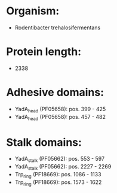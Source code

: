 * Organism:
- Rodentibacter trehalosifermentans
* Protein length:
- 2338
* Adhesive domains:
- YadA_head (PF05658): pos. 399 - 425
- YadA_head (PF05658): pos. 457 - 482
* Stalk domains:
- YadA_stalk (PF05662): pos. 553 - 597
- YadA_stalk (PF05662): pos. 2227 - 2269
- Trp_ring (PF18669): pos. 1086 - 1133
- Trp_ring (PF18669): pos. 1573 - 1622

